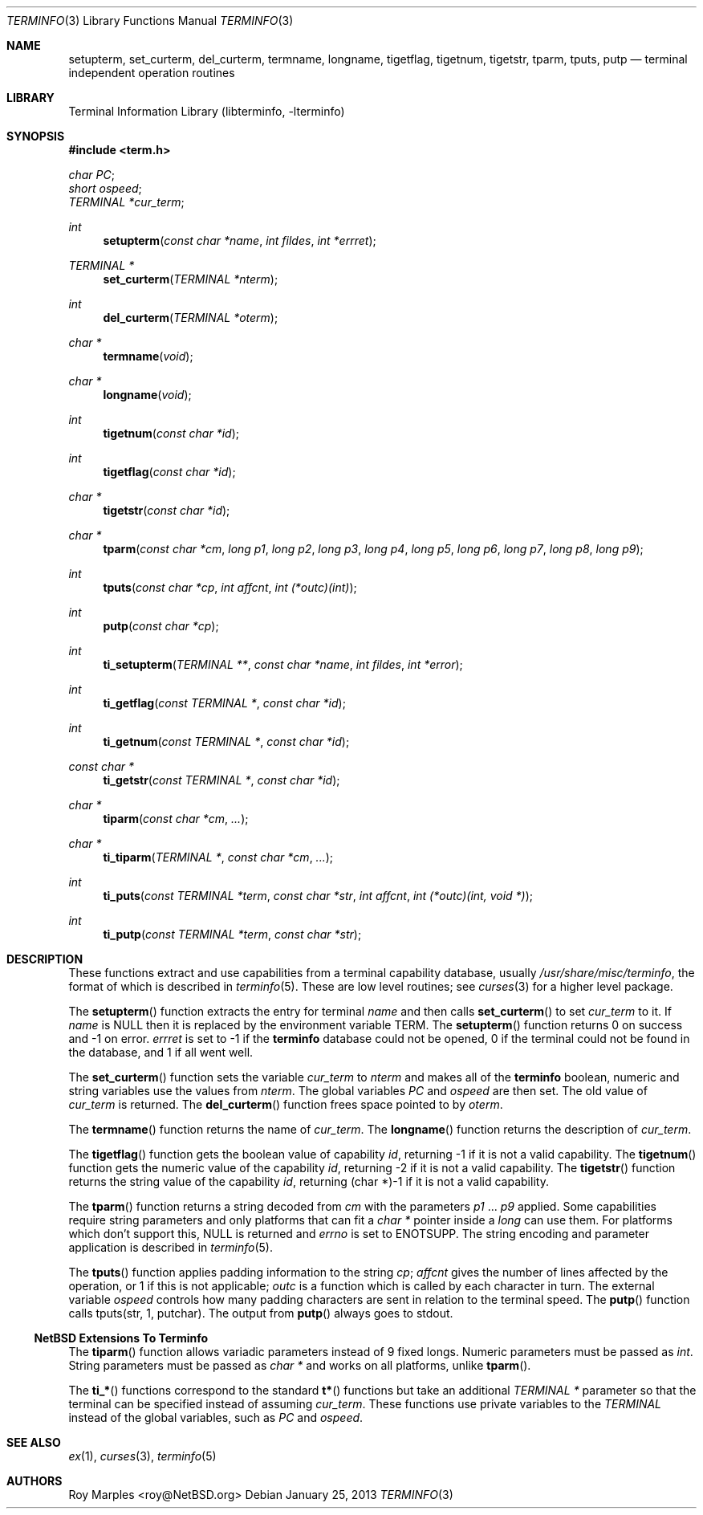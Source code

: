 .\"	$NetBSD: terminfo.3,v 1.8.8.1 2013/02/25 00:28:01 tls Exp $
.\"
.\" Copyright (c) 2009, 2011 The NetBSD Foundation, Inc.
.\" All rights reserved.
.\"
.\" This code is derived from software contributed to The NetBSD Foundation
.\" by Roy Marples.
.\"
.\" Redistribution and use in source and binary forms, with or without
.\" modification, are permitted provided that the following conditions
.\" are met:
.\" 1. Redistributions of source code must retain the above copyright
.\"    notice, this list of conditions and the following disclaimer.
.\" 2. Redistributions in binary form must reproduce the above copyright
.\"    notice, this list of conditions and the following disclaimer in the
.\"    documentation and/or other materials provided with the distribution.
.\"
.\" THIS SOFTWARE IS PROVIDED BY THE NETBSD FOUNDATION, INC. AND CONTRIBUTORS
.\" ``AS IS'' AND ANY EXPRESS OR IMPLIED WARRANTIES, INCLUDING, BUT NOT LIMITED
.\" TO, THE IMPLIED WARRANTIES OF MERCHANTABILITY AND FITNESS FOR A PARTICULAR
.\" PURPOSE ARE DISCLAIMED.  IN NO EVENT SHALL THE FOUNDATION OR CONTRIBUTORS
.\" BE LIABLE FOR ANY DIRECT, INDIRECT, INCIDENTAL, SPECIAL, EXEMPLARY, OR
.\" CONSEQUENTIAL DAMAGES (INCLUDING, BUT NOT LIMITED TO, PROCUREMENT OF
.\" SUBSTITUTE GOODS OR SERVICES; LOSS OF USE, DATA, OR PROFITS; OR BUSINESS
.\" INTERRUPTION) HOWEVER CAUSED AND ON ANY THEORY OF LIABILITY, WHETHER IN
.\" CONTRACT, STRICT LIABILITY, OR TORT (INCLUDING NEGLIGENCE OR OTHERWISE)
.\" ARISING IN ANY WAY OUT OF THE USE OF THIS SOFTWARE, EVEN IF ADVISED OF THE
.\" POSSIBILITY OF SUCH DAMAGE.
.\"
.Dd January 25, 2013
.Dt TERMINFO 3
.Os
.Sh NAME
.Nm setupterm ,
.Nm set_curterm ,
.Nm del_curterm ,
.Nm termname ,
.Nm longname ,
.Nm tigetflag ,
.Nm tigetnum ,
.Nm tigetstr ,
.Nm tparm ,
.Nm tputs ,
.Nm putp
.Nd terminal independent operation routines
.Sh LIBRARY
.Lb libterminfo
.Sh SYNOPSIS
.In term.h
.Vt char PC ;
.Vt short ospeed ;
.Vt TERMINAL *cur_term ;
.Ft int
.Fn setupterm "const char *name" "int fildes" "int *errret"
.Ft TERMINAL *
.Fn set_curterm "TERMINAL *nterm"
.Ft int
.Fn del_curterm "TERMINAL *oterm"
.Ft char *
.Fn termname "void"
.Ft char *
.Fn longname "void"
.Ft int
.Fn tigetnum "const char *id"
.Ft int
.Fn tigetflag "const char *id"
.Ft char *
.Fn tigetstr "const char *id"
.Ft char *
.Fn tparm "const char *cm" "long p1" "long p2" "long p3" "long p4" "long p5" "long p6" "long p7" "long p8" "long p9"
.Ft int
.Fn tputs "const char *cp" "int affcnt" "int (*outc)(int)"
.Ft int
.Fn putp "const char *cp"
.Ft int
.Fn ti_setupterm "TERMINAL **" "const char *name" "int fildes" "int *error"
.Ft int
.Fn ti_getflag "const TERMINAL *" "const char *id"
.Ft int
.Fn ti_getnum "const TERMINAL *" "const char *id"
.Ft const char *
.Fn ti_getstr "const TERMINAL *" "const char *id"
.Ft char *
.Fn tiparm "const char *cm" "..."
.Ft char *
.Fn ti_tiparm "TERMINAL *" "const char *cm" "..."
.Ft int
.Fn ti_puts "const TERMINAL *term" "const char *str" "int affcnt" "int (*outc)(int, void *)"
.Ft int
.Fn ti_putp "const TERMINAL *term" "const char *str"
.Sh DESCRIPTION
These functions extract and use capabilities from a terminal capability
database, usually
.Pa /usr/share/misc/terminfo ,
the format of which is described in
.Xr terminfo 5 .
These are low level routines;
see
.Xr curses 3
for a higher level package.
.Pp
The
.Fn setupterm
function extracts the entry for terminal
.Fa name
and then calls
.Fn set_curterm
to set
.Va cur_term
to it.
If
.Fa name
is
.Dv NULL
then it is replaced by the environment variable
.Ev TERM .
The
.Fn setupterm
function returns 0 on success and \-1 on error.
.Va errret
is set to \-1 if the
.Nm terminfo
database could not be opened,
0 if the terminal could not be found in the database, and
1 if all went well.
.Pp
The
.Fn set_curterm
function sets the variable
.Va cur_term
to
.Va nterm
and makes all of the
.Nm terminfo
boolean, numeric and string variables use the values from
.Va nterm .
The global variables
.Va PC
and
.Va ospeed
are then set.
The old value of
.Va cur_term
is returned.
The
.Fn del_curterm
function frees space pointed to by
.Va oterm .
.Pp
The
.Fn termname
function returns the name of
.Va cur_term .
The
.Fn longname
function returns the description of
.Va cur_term .
.Pp
The
.Fn tigetflag
function gets the boolean value of capability
.Va id ,
returning \-1 if it is not a valid capability.
The
.Fn tigetnum
function gets the numeric value of the capability
.Va id ,
returning \-2 if it is not a valid capability.
The
.Fn tigetstr
function returns the string value of the capability
.Va id ,
returning (char *)-1 if it is not a valid capability.
.Pp
The
.Fn tparm
function returns a string decoded from
.Va cm
with the parameters
.Va p1
\&...
.Va p9
applied.
Some capabilities require string parameters and only platforms that can fit
a
.Vt char *
pointer inside a
.Vt long
can use them.
For platforms which don't support this,
.Dv NULL
is returned and
.Va errno
is set to
.Er ENOTSUPP .
The string encoding and parameter application is described in
.Xr terminfo 5 .
.Pp
The
.Fn tputs
function applies padding information to the string
.Va cp ;
.Va affcnt
gives the number of lines affected by the operation,
or 1 if this is not applicable;
.Va outc
is a function which is called by each character in turn.
The external variable
.Va ospeed
controls how many padding characters are sent in relation to the terminal
speed.
The
.Fn putp
function calls tputs(str, 1, putchar).
The output from
.Fn putp
always goes to stdout.
.Ss NetBSD Extensions To Terminfo
The
.Fn tiparm
function allows variadic parameters instead of 9 fixed longs.
Numeric parameters must be passed as
.Vt int .
String parameters must be passed as
.Vt char *
and works on all platforms, unlike
.Fn tparm .
.Pp
The
.Fn ti_*
functions correspond to the standard
.Fn t*
functions but take an additional
.Ft TERMINAL *
parameter so that the terminal can be specified instead of assuming
.Va cur_term .
These functions use private variables to the
.Ft TERMINAL
instead of the global variables, such as
.Va PC
and
.Va ospeed .
.Sh SEE ALSO
.Xr ex 1 ,
.Xr curses 3 ,
.Xr terminfo 5
.Sh AUTHORS
.An Roy Marples Aq roy@NetBSD.org
